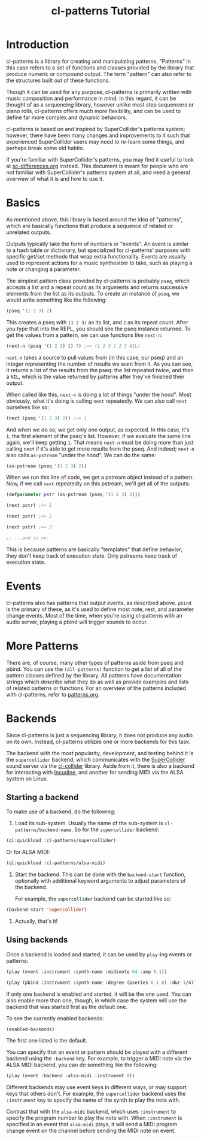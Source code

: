 #+TITLE: cl-patterns Tutorial

* Introduction
cl-patterns is a library for creating and manipulating patterns. "Patterns" in this case refers to a set of functions and classes provided by the library that produce numeric or compound output. The term "pattern" can also refer to the structures built out of these functions.

Though it can be used for any purpose, cl-patterns is primarily written with music composition and performance in mind. In this regard, it can be thought of as a sequencing library, however unlike most step sequencers or piano rolls, cl-patterns offers much more flexibility, and can be used to define far more complex and dynamic behaviors.

cl-patterns is based on and inspired by SuperCollider's patterns system; however, there have been many changes and improvements to it such that experienced SuperCollider users may need to re-learn some things, and perhaps break some old habits.

If you're familiar with SuperCollider's patterns, you may find it useful to look at [[file:sc-differences.org][sc-differences.org]] instead. This document is meant for people who are not familiar with SuperCollider's patterns system at all, and need a general overview of what it is and how to use it.

* Basics
As mentioned above, this library is based around the idea of "patterns", which are basically functions that produce a sequence of related or unrelated outputs.

Outputs typically take the form of numbers or "events". An event is similar to a hash table or dictionary, but specialized for cl-patterns' purposes with specific get/set methods that wrap extra functionality. Events are usually used to represent actions for a music synthesizer to take, such as playing a note or changing a parameter.

The simplest pattern class provided by cl-patterns is probably ~pseq~, which accepts a list and a repeat count as its arguments and returns successive elements from the list as its outputs. To create an instance of ~pseq~, we would write something like the following:

#+BEGIN_SRC lisp
  (pseq '(1 2 3) 2)
#+END_SRC

This creates a pseq with ~(1 2 3)~ as its list, and ~2~ as its repeat count. After you type that into the REPL, you should see the pseq instance returned. To get the values from a pattern, we can use functions like ~next-n~:

#+BEGIN_SRC lisp
  (next-n (pseq '(1 2 3) 2) 7) ;=> (1 2 3 1 2 3 NIL)
#+END_SRC

~next-n~ takes a source to pull values from (in this case, our pseq) and an integer representing the number of results we want from it. As you can see, it returns a list of the results from the pseq: the list repeated twice, and then a ~NIL~, which is the value returned by patterns after they've finished their output.

When called like this, ~next-n~ is doing a lot of things "under the hood". Most obviously, what it's doing is calling ~next~ repeatedly. We can also call ~next~ ourselves like so:

#+BEGIN_SRC lisp
  (next (pseq '(1 2 3) 2)) ;=> 1
#+END_SRC

And when we do so, we get only one output, as expected. In this case, it's ~1~, the first element of the pseq's list. However, if we evaluate the same line again, we'll keep getting ~1~. That means ~next-n~ must be doing more than just calling ~next~ if it's able to get more results from the pseq. And indeed; ~next-n~ also calls ~as-pstream~ "under the hood". We can do the same:

#+BEGIN_SRC lisp
  (as-pstream (pseq '(1 2 3) 2))
#+END_SRC

When we run this line of code, we get a pstream object instead of a pattern. Now, if we call ~next~ repeatedly on this pstream, we'll get all of the outputs:

#+BEGIN_SRC lisp
  (defparameter pstr (as-pstream (pseq '(1 2 3) 2)))

  (next pstr) ;=> 1

  (next pstr) ;=> 2

  (next pstr) ;=> 3

  ;; ...and so on.
#+END_SRC

This is because patterns are basically "templates" that define behavior; they don't keep track of execution state. Only pstreams keep track of execution state.

* Events
cl-patterns also has patterns that output events, as described above. ~pbind~ is the primary of these, as it's used to define most note, rest, and parameter change events. Most of the time, when you're using cl-patterns with an audio server, playing a pbind will trigger sounds to occur. 

* More Patterns

There are, of course, many other types of patterns aside from pseq and pbind. You can use the ~(all-patterns)~ function to get a list of all of the pattern classes defined by the library. All patterns have documentation strings which describe what they do as well as provide examples and lists of related patterns or functions. For an overview of the patterns included with cl-patterns, refer to [[file:patterns.org][patterns.org]].
* Backends
Since cl-patterns is just a sequencing library, it does not produce any audio on its own. Instead, cl-patterns utilizes one or more backends for this task.

The backend with the most popularity, development, and testing behind it is the ~supercollider~ backend, which communicates with the [[https://supercollider.github.io][SuperCollider]] sound server via the [[https://github.com/byulparan/cl-collider][cl-collider]] library. Aside from it, there is also a backend for interacting with [[https://incudine.sourceforge.net][Incudine]], and another for sending MIDI via the ALSA system on Linux.

** Starting a backend

To make use of a backend, do the following:

1. Load its sub-system. Usually the name of the sub-system is ~cl-patterns/backend-name~. So for the ~supercollider~ backend:

#+begin_src lisp
(ql:quickload :cl-patterns/supercollider)
#+end_src

   Or for ALSA MIDI:

#+begin_src lisp
(ql:quickload :cl-patterns/alsa-midi)
#+end_src

2. Start the backend. This can be done with the ~backend-start~ function, optionally with additional keyword arguments to adjust parameters of the backend.

   For example, the ~supercollider~ backend can be started like so:

#+begin_src lisp
  (backend-start 'supercollider)
#+end_src

# FIX: explain backend-enable vs backend-start, also give examples of use of keyword options for backend-start

3. Actually, that's it!

** Using backends

Once a backend is loaded and started, it can be used by ~play~-ing events or patterns:

#+begin_src lisp
  (play (event :instrument :synth-name :midinote 64 :amp 0.1))

  (play (pbind :instrument :synth-name :degree (pseries 0 1 8) :dur 1/4))
#+end_src

If only one backend is enabled and started, it will be the one used. You can also enable more than one, though, in which case the system will use the backend that was started first as the default one.

To see the currently enabled backends:

#+begin_src lisp
(enabled-backends)
#+end_src

The first one listed is the default.

You can specify that an event or pattern should be played with a different backend using the ~:backend~ key. For example, to trigger a MIDI note via the ALSA MIDI backend, you can do something like the following:

#+begin_src lisp
(play (event :backend :alsa-midi :instrument 0))
#+end_src

Different backends may use event keys in different ways, or may support keys that others don't. For example, the ~supercollider~ backend uses the ~:instrument~ key to specify the name of the synth to play the note with.

Contrast that with the ~alsa-midi~ backend, which uses ~:instrument~ to specify the program number to play the note with. When ~:instrument~ is specified in an event that ~alsa-midi~ plays, it will send a MIDI program change event on the channel before sending the MIDI note on event.

# FIX: provide more details about behaviors/keys/etc particular to each backend, or how to find/introspect that information.
